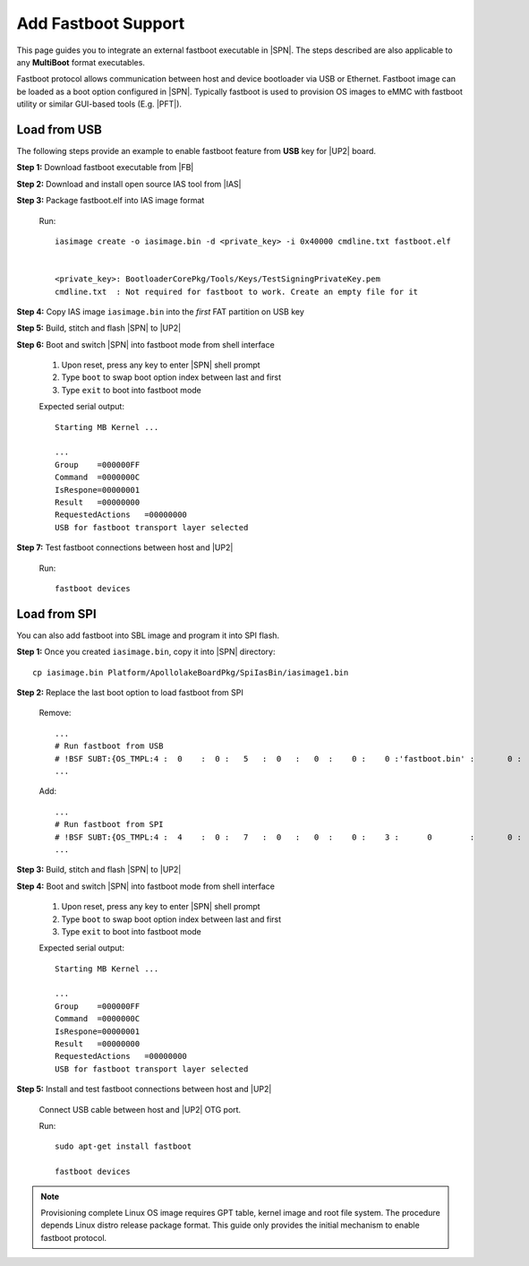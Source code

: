 .. _add-fastboot:

Add Fastboot Support
---------------------

This page guides you to integrate an external fastboot executable in |SPN|. The steps described are also applicable to any **MultiBoot** format executables.

Fastboot protocol allows communication between host and device bootloader via USB or Ethernet. Fastboot image can be loaded as a boot option configured in |SPN|. Typically fastboot is used to provision OS images to eMMC with fastboot utility or similar GUI-based tools (E.g. |PFT|).

.. |PFT| raw:: html

   <a href="https://01.org/node/2463" target="_blank">Intel® Platform Flash Tool Lite</a>

Load from USB
^^^^^^^^^^^^^^^^^

The following steps provide an example to enable fastboot feature from **USB** key for |UP2| board.

**Step 1:** Download fastboot executable from |FB|

.. |FB| raw:: html

   <a href="https://github.com/intel/kernelflinger/tree/master/prebuilt/board/APL_UP2" target="_blank">here</a>


**Step 2:** Download and install open source IAS tool from |IAS|

.. |IAS| raw:: html

   <a href="https://github.com/intel/iasimage" target="_blank">here</a>


**Step 3:** Package fastboot.elf into IAS image format

  Run::

    iasimage create -o iasimage.bin -d <private_key> -i 0x40000 cmdline.txt fastboot.elf


    <private_key>: BootloaderCorePkg/Tools/Keys/TestSigningPrivateKey.pem
    cmdline.txt  : Not required for fastboot to work. Create an empty file for it


**Step 4:** Copy IAS image ``iasimage.bin`` into the *first* FAT partition on USB key


**Step 5:** Build, stitch and flash |SPN| to |UP2|


**Step 6:** Boot and switch |SPN| into fastboot mode from shell interface

   #. Upon reset, press any key to enter |SPN| shell prompt

   #. Type ``boot`` to swap boot option index between last and first

   #. Type ``exit`` to boot into fastboot mode

   Expected serial output::

        Starting MB Kernel ...

        ...
        Group    =000000FF
        Command  =0000000C
        IsRespone=00000001
        Result   =00000000
        RequestedActions   =00000000
        USB for fastboot transport layer selected


**Step 7:** Test fastboot connections between host and |UP2|

  Run::

    fastboot devices


Load from SPI
^^^^^^^^^^^^^^^^^

You can also add fastboot into SBL image and program it into SPI flash.


**Step 1:** Once you created ``iasimage.bin``, copy it into |SPN| directory::

    cp iasimage.bin Platform/ApollolakeBoardPkg/SpiIasBin/iasimage1.bin

**Step 2:** Replace the last boot option to load fastboot from SPI

  Remove::

    ...
    # Run fastboot from USB
    # !BSF SUBT:{OS_TMPL:4 :  0    :  0 :   5   :  0   :   0  :    0 :    0 :'fastboot.bin' :       0 :      0 :     0         :     0   :  0     :     0         :     0   :   0    }
    ...

  Add::

    ...
    # Run fastboot from SPI
    # !BSF SUBT:{OS_TMPL:4 :  4    :  0 :   7   :  0   :   0  :    0 :    3 :      0        :       0 :      0 :     0         :     0   :  0     :     0         :     0   :   0    }
    ...

**Step 3:** Build, stitch and flash |SPN| to |UP2|


**Step 4:** Boot and switch |SPN| into fastboot mode from shell interface

   #. Upon reset, press any key to enter |SPN| shell prompt

   #. Type ``boot`` to swap boot option index between last and first

   #. Type ``exit`` to boot into fastboot mode

   Expected serial output::

        Starting MB Kernel ...

        ...
        Group    =000000FF
        Command  =0000000C
        IsRespone=00000001
        Result   =00000000
        RequestedActions   =00000000
        USB for fastboot transport layer selected


**Step 5:** Install and test fastboot connections between host and |UP2|

  Connect USB cable between host and |UP2| OTG port.

  Run::

    sudo apt-get install fastboot

    fastboot devices

.. note:: Provisioning complete Linux OS image requires GPT table, kernel image and root file system. The procedure depends Linux distro release package format. This guide only provides the initial mechanism to enable fastboot protocol.
